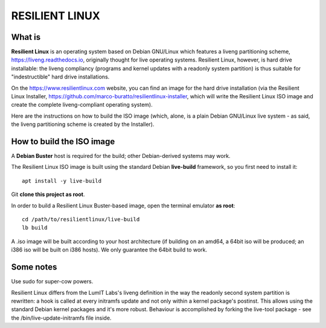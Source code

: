 RESILIENT LINUX
===============

What is
^^^^^^^

**Resilient Linux** is an operating system based on Debian GNU/Linux which features a liveng partitioning scheme, https://liveng.readthedocs.io, originally thought for live operating systems. Resilient Linux, however, is hard drive installable: the liveng compliancy (programs and kernel updates with a readonly system partition) is thus suitable for "indestructible" hard drive installations.

On the https://www.resilientlinux.com website, you can find an image for the hard drive installation (via the Resilient Linux Installer, https://github.com/marco-buratto/resilientlinux-installer, which will write the Resilient Linux ISO image and create the complete liveng-compliant operating system).

Here are the instructions on how to build the ISO image (which, alone, is a plain Debian GNU/Linux live system - as said, the liveng partitioning scheme is created by the Installer).


How to build the ISO image
^^^^^^^^^^^^^^^^^^^^^^^^^^

A **Debian Buster** host is required for the build; other Debian-derived systems may work.

The Resilient Linux ISO image is built using the standard Debian **live-build** framework, so you first need to install it::
 
    apt install -y live-build

Git **clone this project as root**.

In order to build a Resilient Linux Buster-based image, open the terminal emulator **as root**::

    cd /path/to/resilientlinux/live-build
    lb build

A .iso image will be built according to your host architecture (if building on an amd64, a 64bit iso will be produced; an i386 iso will be built on i386 hosts).
We only guarantee the 64bit build to work.


Some notes
^^^^^^^^^^

Use sudo for super-cow powers.

Resilient Linux differs from the LumIT Labs's liveng definition in the way the readonly second system partition is rewritten: a hook is called at every initramfs update and not only within a kernel package's postinst. This allows using the standard Debian kernel packages and it's more robust.
Behaviour is accomplished by forking the live-tool package - see the /bin/live-update-initramfs file inside.

